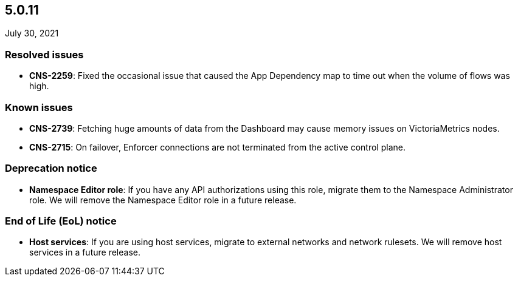 == 5.0.11

//'''
//
//title: 5.0.11
//type: list
//url: "/5.0/release-notes/5.0.11/"
//menu:
//  5.0:
//    parent: "release-notes"
//    identifier: 5.0.11
//    weight: 95
//
//'''

July 30, 2021

=== Resolved issues

* *CNS-2259*: Fixed the occasional issue that caused the App Dependency map to time out when the volume of flows was high.

=== Known issues

* *CNS-2739*: Fetching huge amounts of data from the Dashboard may cause memory issues on VictoriaMetrics nodes.
* *CNS-2715*: On failover, Enforcer connections are not terminated from the active control plane.

=== Deprecation notice

* *Namespace Editor role*: If you have any API authorizations using this role, migrate them to the Namespace Administrator role. We will remove the Namespace Editor role in a future release.

=== End of Life (EoL) notice

* *Host services*: If you are using host services, migrate to external networks and network rulesets. We will remove host services in a future release.
